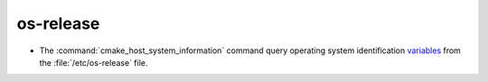 os-release
----------

* The :command:`cmake_host_system_information` command query operating system
  identification `variables <https://www.freedesktop.org/software/systemd/man/os-release.html>`_
  from the :file:`/etc/os-release` file.
